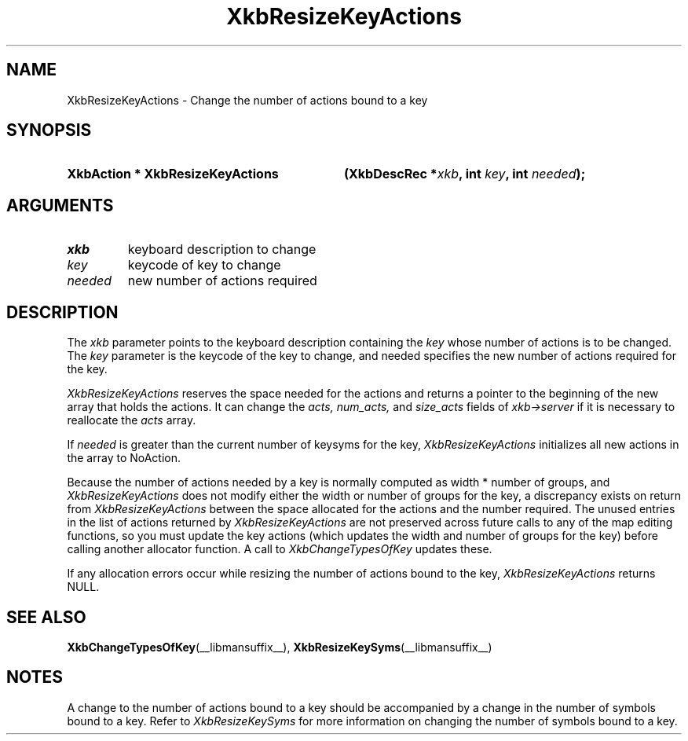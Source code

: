 '\" t
.\" Copyright 1999 Oracle and/or its affiliates. All rights reserved.
.\"
.\" Permission is hereby granted, free of charge, to any person obtaining a
.\" copy of this software and associated documentation files (the "Software"),
.\" to deal in the Software without restriction, including without limitation
.\" the rights to use, copy, modify, merge, publish, distribute, sublicense,
.\" and/or sell copies of the Software, and to permit persons to whom the
.\" Software is furnished to do so, subject to the following conditions:
.\"
.\" The above copyright notice and this permission notice (including the next
.\" paragraph) shall be included in all copies or substantial portions of the
.\" Software.
.\"
.\" THE SOFTWARE IS PROVIDED "AS IS", WITHOUT WARRANTY OF ANY KIND, EXPRESS OR
.\" IMPLIED, INCLUDING BUT NOT LIMITED TO THE WARRANTIES OF MERCHANTABILITY,
.\" FITNESS FOR A PARTICULAR PURPOSE AND NONINFRINGEMENT.  IN NO EVENT SHALL
.\" THE AUTHORS OR COPYRIGHT HOLDERS BE LIABLE FOR ANY CLAIM, DAMAGES OR OTHER
.\" LIABILITY, WHETHER IN AN ACTION OF CONTRACT, TORT OR OTHERWISE, ARISING
.\" FROM, OUT OF OR IN CONNECTION WITH THE SOFTWARE OR THE USE OR OTHER
.\" DEALINGS IN THE SOFTWARE.
.\"
.TH XkbResizeKeyActions __libmansuffix__ __xorgversion__ "XKB FUNCTIONS"
.SH NAME
XkbResizeKeyActions \- Change the number of actions bound to a key
.SH SYNOPSIS
.HP
.B XkbAction * XkbResizeKeyActions
.BI "(\^XkbDescRec *" "xkb" "\^,"
.BI "int " "key" "\^,"
.BI "int " "needed" "\^);"
.if n .ti +5n
.if t .ti +.5i
.SH ARGUMENTS
.TP
.I xkb
keyboard description to change
.TP
.I key
keycode of key to change
.TP
.I needed
new number of actions required
.SH DESCRIPTION
.LP
The 
.I xkb 
parameter points to the keyboard description containing the 
.I key 
whose number of actions is to be changed. The 
.I key 
parameter is the keycode of the key to change, and needed specifies the new 
number of actions required for the key.

.I XkbResizeKeyActions 
reserves the space needed for the actions and returns a pointer to the beginning 
of the new array that holds the actions. It can change the 
.I acts, num_acts, 
and 
.I size_acts 
fields of 
.I xkb->server 
if it is necessary to reallocate the 
.I acts 
array.

If 
.I needed 
is greater than the current number of keysyms for the key, 
.I XkbResizeKeyActions 
initializes all new actions in the array to NoAction.

Because the number of actions needed by a key is normally computed as width * 
number of groups, and 
.I XkbResizeKeyActions 
does not modify either the width or number of groups for the key, a discrepancy 
exists on return from 
.I XkbResizeKeyActions 
between the space allocated for the actions and the number required. The unused 
entries in the list of actions returned by 
.I XkbResizeKeyActions 
are not preserved across future calls to any of the map editing functions, so 
you must update the key actions (which updates the width and number of groups 
for the key) before calling another allocator function. A call to
.I XkbChangeTypesOfKey 
updates these.

If any allocation errors occur while resizing the number of actions bound to the 
key, 
.I XkbResizeKeyActions 
returns NULL.
.SH "SEE ALSO"
.BR XkbChangeTypesOfKey (__libmansuffix__),
.BR XkbResizeKeySyms (__libmansuffix__)
.SH NOTES
.LP
A change to the number of actions bound to a key should be accompanied by a 
change in the number of symbols bound to a key. Refer to 
.I XkbResizeKeySyms 
for more information on changing the number of symbols bound to a key.
